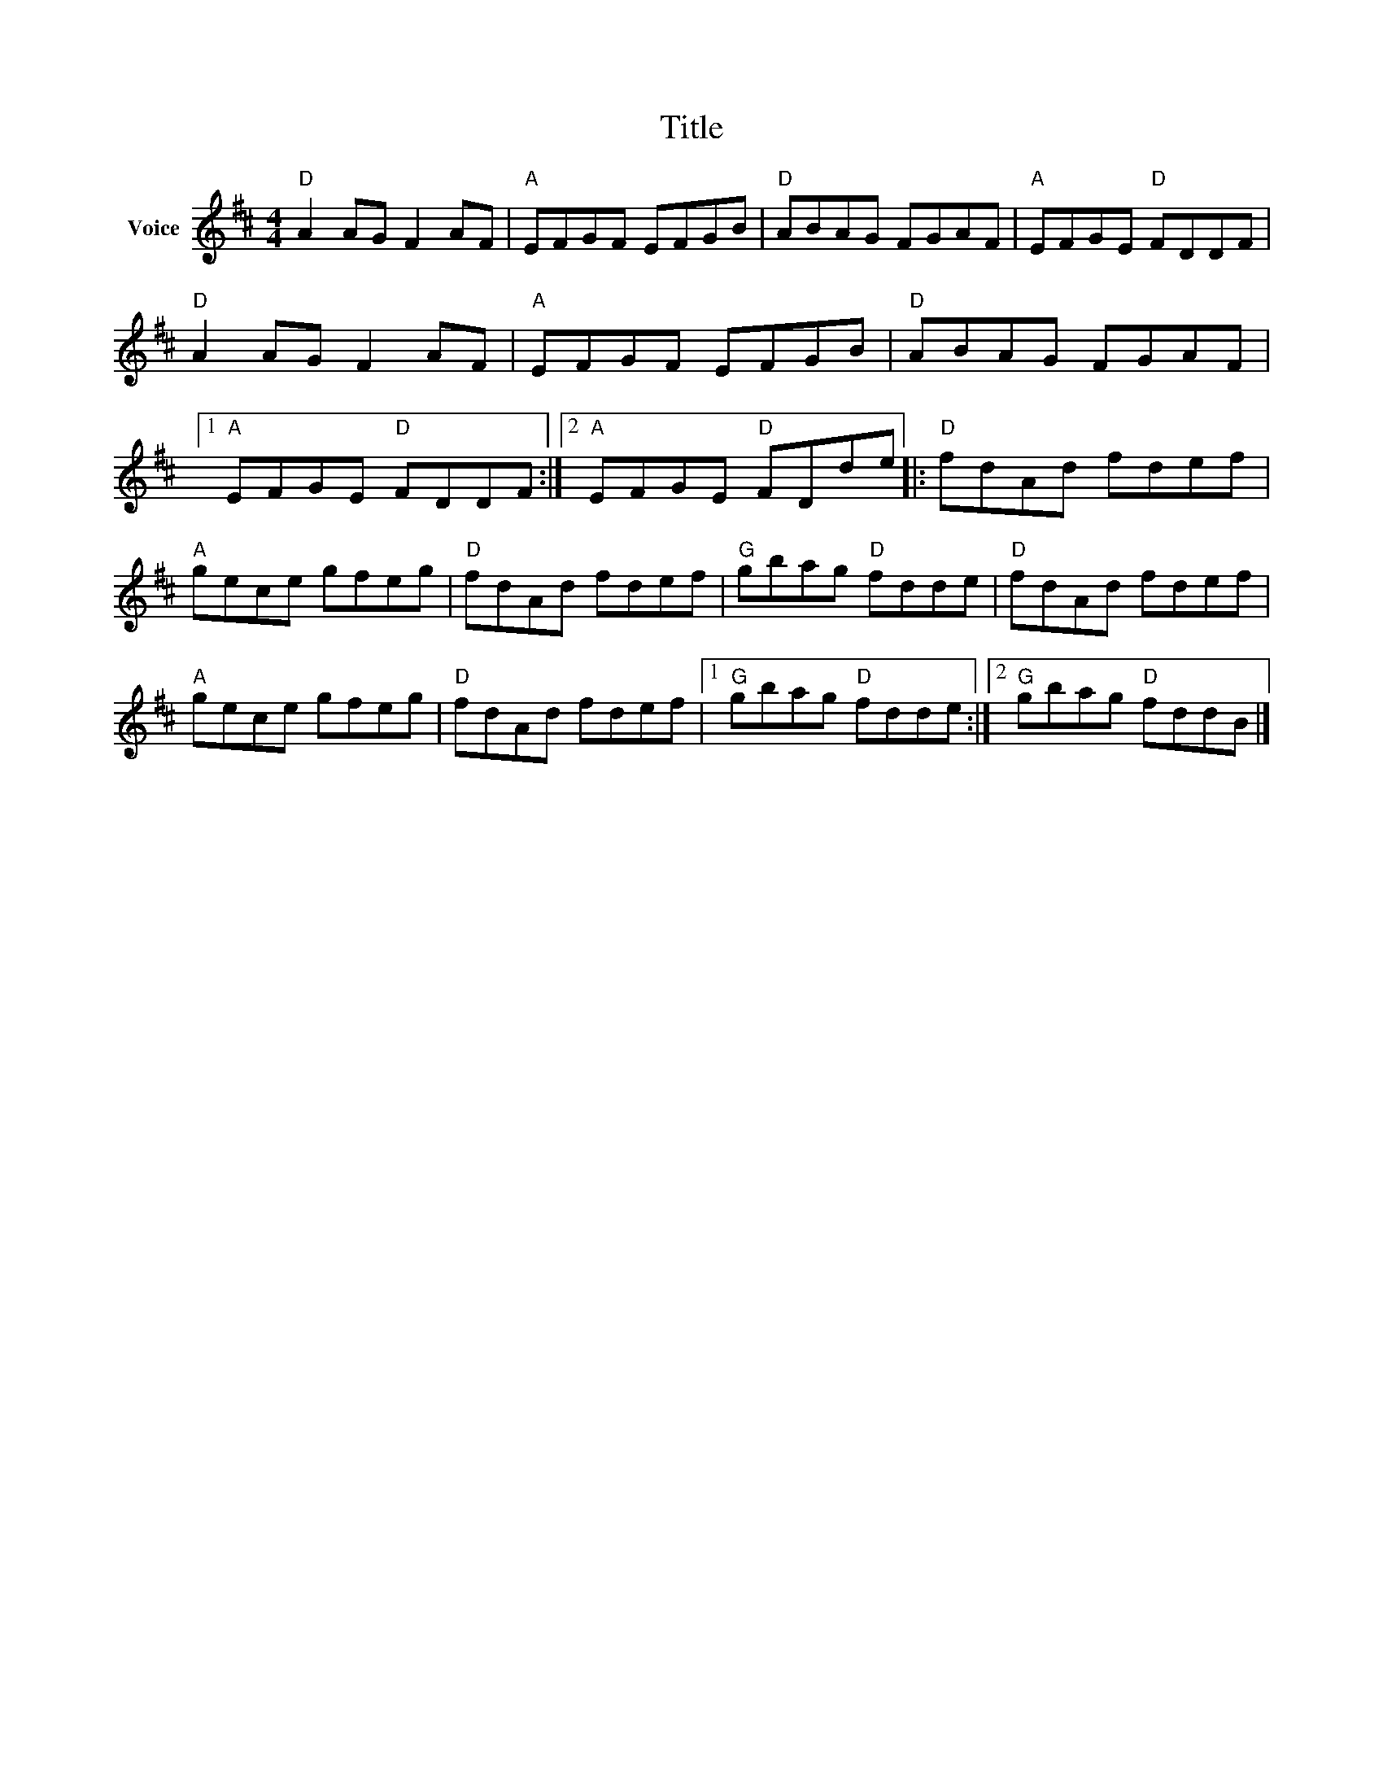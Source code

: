 X:1
T:Title
L:1/8
M:4/4
I:linebreak $
K:D
V:1 treble nm="Voice"
V:1
"D" A2 AG F2 AF |"A" EFGF EFGB |"D" ABAG FGAF |"A" EFGE"D" FDDF |"D" A2 AG F2 AF |"A" EFGF EFGB | %6
"D" ABAG FGAF |1"A" EFGE"D" FDDF :|2"A" EFGE"D" FDde |:"D" fdAd fdef |"A" gece gfeg | %11
"D" fdAd fdef |"G" gbag"D" fdde |"D" fdAd fdef |"A" gece gfeg |"D" fdAd fdef |1"G" gbag"D" fdde :|2 %17
"G" gbag"D" fddB |] %18
